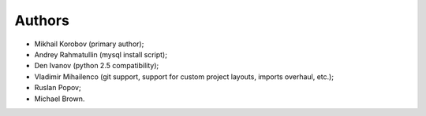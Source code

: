 Authors
=======

* Mikhail Korobov (primary author);
* Andrey Rahmatullin (mysql install script);
* Den Ivanov (python 2.5 compatibility);
* Vladimir Mihailenco (git support, support for custom project layouts,
  imports overhaul, etc.);
* Ruslan Popov;
* Michael Brown.
